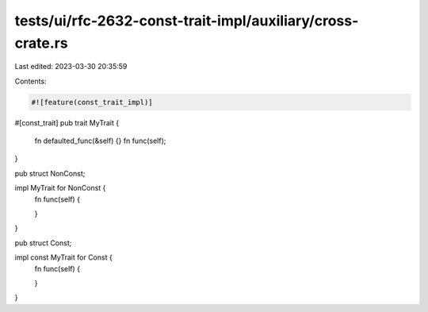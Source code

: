 tests/ui/rfc-2632-const-trait-impl/auxiliary/cross-crate.rs
===========================================================

Last edited: 2023-03-30 20:35:59

Contents:

.. code-block:: rs

    #![feature(const_trait_impl)]

#[const_trait]
pub trait MyTrait {
    fn defaulted_func(&self) {}
    fn func(self);
}

pub struct NonConst;

impl MyTrait for NonConst {
    fn func(self) {

    }
}

pub struct Const;

impl const MyTrait for Const {
    fn func(self) {

    }
}


